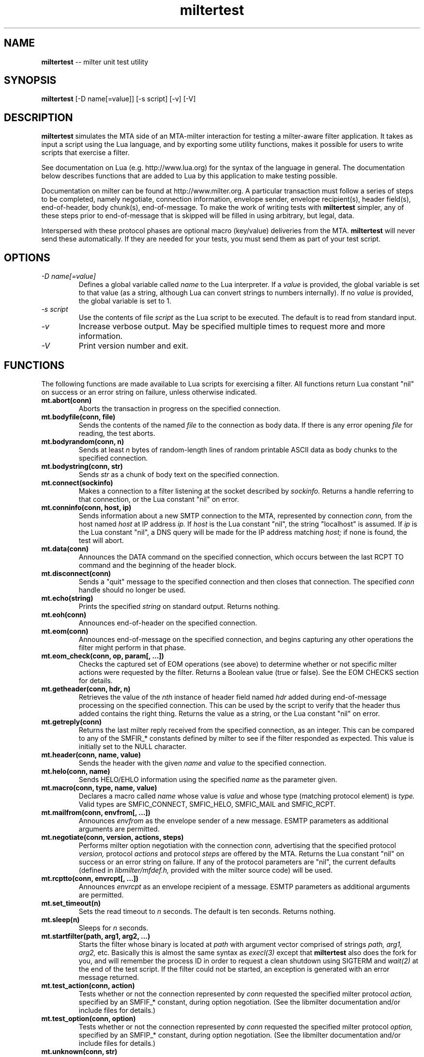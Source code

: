.TH miltertest 8 "The OpenDKIM Project"
.SH NAME
.B miltertest
-- milter unit test utility
.SH SYNOPSIS
.B miltertest
[-D name[=value]] [-s script] [-v] [-V]
.SH DESCRIPTION
.B miltertest
simulates the MTA side of an MTA-milter interaction for testing a milter-aware
filter application.  It takes as input a script using the Lua language,
and by exporting some utility functions, makes it possible for users to
write scripts that exercise a filter.

See documentation on Lua (e.g. http://www.lua.org) for the syntax
of the language in general.  The documentation below describes functions
that are added to Lua by this application to make testing possible.

Documentation on milter can be found at http://www.milter.org.  A particular
transaction must follow a series of steps to be completed, namely
negotiate, connection information, envelope sender, envelope recipient(s),
header field(s), end-of-header, body chunk(s), end-of-message.  To make the
work of writing tests with
.B miltertest
simpler, any of these steps prior to end-of-message that is skipped will be
filled in using arbitrary, but legal, data.

Interspersed with these protocol phases are optional macro (key/value)
deliveries from the MTA.
.B miltertest
will never send these automatically.  If they are needed for your tests,
you must send them as part of your test script.
.SH OPTIONS
.TP
.I -D name[=value]
Defines a global variable called
.I name
to the Lua interpreter.  If a
.I value
is provided, the global variable is set to that value (as a string,
although Lua can convert strings to numbers internally).  If no
.I value
is provided, the global variable is set to 1.
.TP
.I -s script
Use the contents of file
.I script
as the Lua script to be executed.  The default is to read from standard
input.
.TP
.I -v
Increase verbose output.  May be specified multiple times to request
more and more information.
.TP
.I -V
Print version number and exit.
.SH FUNCTIONS
The following functions are made available to Lua scripts for exercising
a filter.  All functions return Lua constant "nil" on success or an error
string on failure, unless otherwise indicated.
.TP
.B mt.abort(conn)
Aborts the transaction in progress on the specified connection.
.TP
.B mt.bodyfile(conn, file)
Sends the contents of the named
.I file
to the connection as body data.  If there is any error opening
.I file
for reading, the test aborts.
.TP
.B mt.bodyrandom(conn, n)
Sends at least
.I n
bytes of random-length lines of random printable ASCII data as body
chunks to the specified connection.
.TP
.B mt.bodystring(conn, str)
Sends
.I str
as a chunk of body text on the specified connection.
.TP
.B mt.connect(sockinfo)
Makes a connection to a filter listening at the socket described by
.I sockinfo.
Returns a handle referring to that connection, or the Lua constant
"nil" on error.
.TP
.B mt.conninfo(conn, host, ip)
Sends information about a new SMTP connection to the MTA, represented by
connection
.I conn,
from the host named
.I host
at IP address
.I ip.
If
.I host
is the Lua constant "nil", the string "localhost" is assumed.  If
.I ip
is the Lua constant "nil", a DNS query will be made for the IP address
matching
.I host;
if none is found, the test will abort.
.TP
.B mt.data(conn)
Announces the DATA command on the specified connection, which occurs between
the last RCPT TO command and the beginning of the header block.
.TP
.B mt.disconnect(conn)
Sends a "quit" message to the specified connection and then closes that
connection.  The specified
.I conn
handle should no longer be used.
.TP
.B mt.echo(string)
Prints the specified
.I string
on standard output.  Returns nothing.
.TP
.B mt.eoh(conn)
Announces end-of-header on the specified connection.
.TP
.B mt.eom(conn)
Announces end-of-message on the specified connection, and begins capturing
any other operations the filter might perform in that phase.
.TP
.B mt.eom_check(conn, op, param[, ...])
Checks the captured set of EOM operations (see above) to determine whether
or not specific milter actions were requested by the filter.  Returns
a Boolean value (true or false).  See the EOM CHECKS section for details.
.TP
.B mt.getheader(conn, hdr, n)
Retrieves the value of the
.I nth
instance of header field named
.I hdr
added during end-of-message processing on the specified connection.
This can be used by the script to verify that the header thus added contains
the right thing.  Returns the value as a string, or the Lua constant
"nil" on error.
.TP
.B mt.getreply(conn)
Returns the last milter reply received from the specified connection,
as an integer.  This can be compared to any of the SMFIR_* constants defined
by milter to see if the filter responded as expected.  This value is initially
set to the NULL character.
.TP
.B mt.header(conn, name, value)
Sends the header with the given
.I name
and
.I value
to the specified connection.
.TP
.B mt.helo(conn, name)
Sends HELO/EHLO information using the specified
.I name
as the parameter given.
.TP
.B mt.macro(conn, type, name, value)
Declares a macro called
.I name
whose value is
.I value
and whose type (matching protocol element) is
.I type.
Valid types are
SMFIC_CONNECT, SMFIC_HELO, SMFIC_MAIL and SMFIC_RCPT.
.TP
.B mt.mailfrom(conn, envfrom[, ...])
Announces
.I envfrom
as the envelope sender of a new message.  ESMTP parameters as additional
arguments are permitted.
.TP
.B mt.negotiate(conn, version, actions, steps)
Performs milter option negotiation with the connection
.I conn,
advertising that the specified protocol
.I version,
protocol
.I actions
and protocol
.I steps
are offered by the MTA.  Returns the Lua constant "nil" on success
or an error string on failure.  If any of the protocol parameters are
"nil", the current defaults (defined in
.I libmilter/mfdef.h,
provided with the milter source code) will be used.
.TP
.B mt.rcptto(conn, envrcpt[, ...])
Announces
.I envrcpt
as an envelope recipient of a message.  ESMTP parameters as additional
arguments are permitted.
.TP
.B mt.set_timeout(n)
Sets the read timeout to
.I n
seconds.  The default is ten seconds.  Returns nothing.
.TP
.B mt.sleep(n)
Sleeps for
.I n
seconds.
.TP
.B mt.startfilter(path, arg1, arg2, ...)
Starts the filter whose binary is located at
.I path
with argument vector comprised of strings
.I path,
.I arg1,
.I arg2,
etc.  Basically this is almost the same syntax as
.I execl(3)
except that
.B miltertest
also does the fork for you, and will remember the process ID in order to
request a clean shutdown using SIGTERM and
.I wait(2)
at the end of the test script.  If the filter could not be started, an
exception is generated with an error message returned.
.TP
.B mt.test_action(conn, action)
Tests whether or not the connection represented by
.I conn
requested the specified milter protocol
.I action,
specified by an SMFIF_* constant, during option negotiation.  (See the
libmilter documentation and/or include files for details.)
.TP
.B mt.test_option(conn, option)
Tests whether or not the connection represented by
.I conn
requested the specified milter protocol
.I option,
specified by an SMFIP_* constant, during option negotiation.  (See the
libmilter documentation and/or include files for details.)
.TP
.B mt.unknown(conn, str)
Announces that the unknown SMTP command
.I str
arrived over the connection represented by
.I conn.
.SH EOM CHECKS
The
.B mt.eom_check()
function is used to determine what changes to the message the filter
requested during its EOM callback.  The changes can be requested
in any order.  The first parameter,
.I op,
indicates what operation is of interest, and it also dictates what the
possible parameter list is.  Valid values and corresponding parameters for
.I op
are as follows:
.TP
.I MT_HDRADD
Checks to see if a header field was added to the message.  If no parameters
are given, the function returns true if any header field was added.  If
one parameter was given, the function returns true only if the named
header field was added (regardless of its value).  If two parameters are
given, the function returns true only if the named header field was added
with the specified value.
.TP
.I MT_HDRCHANGE
Checks to see if an existing header field was changed.  If no parameters
are given, the function returns true if any header field was modified.  If
one parameter was given, the function returns true only if the named
header field was modified (regardless of its new value).  If two parameters
are given, the function returns true only if the named header field was
modified to have the specified new value.
.TP
.I MT_HDRDELETE
Checks to see if an existing header field was deleted.  If no parameters
are given, the function returns true if any header field was deleted.  If
one parameter was given, the function returns true only if the named
header field was deleted.
.TP
.I MT_HDRINSERT
Checks to see if a header field was inserted into the message.  If no
parameters are given, the function returns true if any header field was
added.  If one parameter was given, the function returns true only if the
named header field was added (regardless of its value).  If two parameters are
given, the function returns true only if the named header field was added
with the specified value.  If three parameters are given, the function
returns true only if the named header field was added with the specified
value at the specified index.
.TP
.I MT_RCPTADD
Checks to see if an envelope recipient was added.  Currently only one
parameter may be provided.
.TP
.I MT_RCPTDELETE
Checks to see if an envelope recipient was deleted.  Currently only one
parameter may be provided.
.TP
.I MT_BODYCHANGE
Checks to see if the message's body was replaced by other content.  With
no parameters, the function returns true only if the body was changed
(regardless of the new content).  With one parameter, the function returns
true only if the body was changed to the specified new content.
.TP
.I MT_QUARANTINE
Checks to see if the filter requested quarantining of the message.
With no parameters, the function returns true only if quarantine was
requested.  With one parameter, the function returns true only if quarantine
was requested with the specified reason string.
.TP
.I MT_SMTPREPLY
Checks to see if the filter requested a specific SMTP reply message.
With no parameters, the function returns true only if a specific reply
was requested.  With one parameter, the function returns true only if
a specific reply was requested with the specified SMTP code.  With two
parameters, the function returns true only if a specific reply was
requested with the specified SMTP code and enhanced status code.  With three
parameters, the function returns true only if a specific reply was
requested with the specified SMTP code, enhanced status code, and text.
.SH EXAMPLE
.PD 0
-- Echo that the test is starting
.PP
mt.echo("*** begin test")
.PP
-- start the filter
.PP
mt.startfilter("../myfilter", "-p", "inet:12345@localhost")
.PP
mt.sleep(2)

.PP
-- try to connect to it
.PP
conn = mt.connect("inet:12345@localhost")
.PP
if conn == nil then
.PP
	error "mt.connect() failed"
.PP
end

.PP
-- send connection information
.PP
-- mt.negotiate() is called implicitly
.PP
if mt.conninfo(conn, "localhost", "127.0.0.1") ~= nil then
.PP
	error "mt.conninfo() failed"
.PP
end
.PP
if mt.getreply(conn) ~= SMFIR_CONTINUE then
.PP
	error "mt.conninfo() unexpected reply"
.PP
end

.PP
-- send envelope macros and sender data
.PP
-- mt.helo() is called implicitly
.PP
mt.macro(conn, SMFIC_MAIL, "j", "test-id")
.PP
if mt.mailfrom(conn, "user@example.com") ~= nil then
.PP
	error "mt.mailfrom() failed"
.PP
end
.PP
if mt.getreply(conn) ~= SMFIR_CONTINUE then
.PP
	error "mt.mailfrom() unexpected reply"
.PP
end

-- send headers
.PP
-- mt.rcptto() is called implicitly
.PP
if mt.header(conn, "From", "user@example.com") ~= nil then
.PP
	error "mt.header(From) failed"
.PP
end
.PP
if mt.getreply(conn) ~= SMFIR_CONTINUE then
.PP
	error "mt.header(From) unexpected reply"
.PP
end
.PP
if mt.header(conn, "Date", "Tue, 22 Dec 2009 13:04:12 -0800") ~= nil then
.PP
	error "mt.header(Date) failed"
.PP
end
.PP
if mt.getreply(conn) ~= SMFIR_CONTINUE then
.PP
	error "mt.header(Date) unexpected reply"
.PP
end
.PP
if mt.header(conn, "Subject", "Signing test") ~= nil then
.PP
	error "mt.header(Subject) failed"
.PP
end
.PP
if mt.getreply(conn) ~= SMFIR_CONTINUE then
.PP
	error "mt.header(Subject) unexpected reply"
.PP
end
.PP

-- send EOH
.PP
if mt.eoh(conn) ~= nil then
.PP
	error "mt.eoh() failed"
.PP
end
.PP
if mt.getreply(conn) ~= SMFIR_CONTINUE then
.PP
	error "mt.eoh() unexpected reply"
.PP
end

.PP
-- send body
.PP
if mt.bodystring(conn, "This is a test!\\r\\n") ~= nil then
.PP
	error "mt.bodystring() failed"
.PP
end
.PP
if mt.getreply(conn) ~= SMFIR_CONTINUE then
.PP
	error "mt.bodystring() unexpected reply"
.PP
end
.PP

.PP
-- end of message; let the filter react
.PP
if mt.eom(conn) ~= nil then
.PP
	error "mt.eom() failed"
.PP
end
.PP
if mt.getreply(conn) ~= SMFIR_ACCEPT then
.PP
	error "mt.bodystring() unexpected reply"
.PP
end

-- verify that a signature got added
.PP
if not mt.eom_check(conn, MT_HDRINSERT, "Test-Header") then
.PP
	error "no header added"
.PP
end

-- wrap it up!
.PP
mt.disconnect(conn)
.PD
.SH NOTES
.I miltertest
does not currently enforce the SMFIP_NO* macros that a filter might request
in order to have the (simulated) MTA skip certain protocol steps.  It is up
to the test author to use
.I mt.test_option
function to see if performing a protocol step has been explicitly disabled
by the filter.
.SH VERSION
This man page covers version 1.0.0 of
.I miltertest.
.SH COPYRIGHT
Copyright (c) 2009, 2010, The OpenDKIM Project.  All rights reserved.
.SH SEE ALSO
Milter -- http://www.milter.org
.P
Lua -- http://www.lua.org
